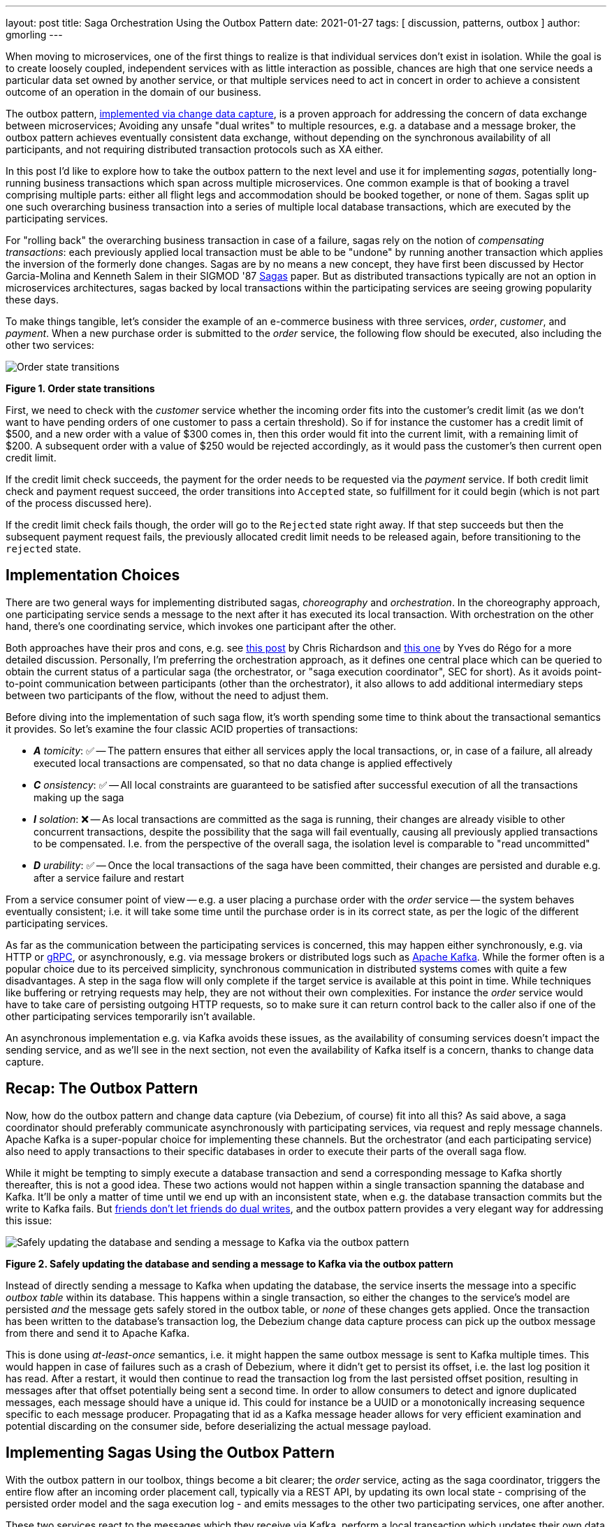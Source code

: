 ---
layout: post
title:  Saga Orchestration Using the Outbox Pattern
date:   2021-01-27
tags: [ discussion, patterns, outbox ]
author: gmorling
---

When moving to microservices, one of the first things to realize is that individual services don't exist in isolation.
While the goal is to create loosely coupled, independent services with as little interaction as possible,
chances are high that one service needs a particular data set owned by another service,
or that multiple services need to act in concert in order to achieve a consistent outcome of an operation in the domain of our business.

The outbox pattern, link:/blog/2019/02/19/reliable-microservices-data-exchange-with-the-outbox-pattern/[implemented via change data capture], is a proven approach for addressing the concern of data exchange between microservices;
Avoiding any unsafe "dual writes" to multiple resources, e.g. a database and a message broker,
the outbox pattern achieves eventually consistent data exchange,
without depending on the synchronous availability of all participants,
and not requiring distributed transaction protocols such as XA either.

In this post I'd like to explore how to take the outbox pattern to the next level and use it for implementing _sagas_,
potentially long-running business transactions which span across multiple microservices.
One common example is that of booking a travel comprising multiple parts: either all flight legs and accommodation should be booked together, or none of them.
Sagas split up one such overarching business transaction into a series of multiple local database transactions,
which are executed by the participating services.

+++<!-- more -->+++

For "rolling back" the overarching business transaction in case of a failure,
sagas rely on the notion of _compensating transactions_:
each previously applied local transaction must be able to be "undone" by running another transaction which applies the inversion of the formerly done changes.
Sagas are by no means a new concept, they have first been discussed by Hector Garcia-Molina and Kenneth  Salem in their SIGMOD '87 https://www.cs.cornell.edu/andru/cs711/2002fa/reading/sagas.pdf[Sagas] paper.
But as distributed transactions typically are not an option in microservices architectures,
sagas backed by local transactions within the participating services are seeing growing popularity these days.

To make things tangible, let's consider the example of an e-commerce business with three services, _order_, _customer_, and _payment_.
When a new purchase order is submitted to the _order_ service,
the following flow should be executed, also including the other two services:

[.centered-image.responsive-image]
====
++++
<img src="/assets/images/saga/order-states.png" style="max-width:90%;" class="responsive-image" alt="Order state transitions">
++++
*Figure 1. Order state transitions*
====

First, we need to check with the _customer_ service whether the incoming order fits into the customer's credit limit
(as we don't want to have pending orders of one customer to pass a certain threshold).
So if for instance the customer has a credit limit of $500, and a new order with a value of $300 comes in,
then this order would fit into the current limit, with a remaining limit of $200.
A subsequent order with a value of $250 would be rejected accordingly,
as it would pass the customer's then current open credit limit.

If the credit limit check succeeds,
the payment for the order needs to be requested via the _payment_ service.
If both credit limit check and payment request succeed, the order transitions into `Accepted` state,
so fulfillment for it could begin (which is not part of the process discussed here).

If the credit limit check fails though,
the order will go to the `Rejected` state right away.
If that step succeeds but then the subsequent payment request fails,
the previously allocated credit limit needs to be released again,
before transitioning to the `rejected` state.

== Implementation Choices

There are two general ways for implementing distributed sagas, _choreography_ and _orchestration_.
In the choreography approach, one participating service sends a message to the next after it has executed its local transaction.
With orchestration on the other hand, there's one coordinating service, which invokes one participant after the other.

Both approaches have their pros and cons, e.g. see https://chrisrichardson.net/post/sagas/2019/08/04/developing-sagas-part-2.html[this post] by Chris Richardson and https://medium.com/@ydorego/microservices-orchestration-vs-choreography-the-eternal-saga-d58c35e07d81[this one] by Yves do Régo for a more detailed discussion.
Personally, I'm preferring the orchestration approach, as it defines one central place which can be queried to obtain the current status of a particular saga (the orchestrator, or "saga execution coordinator", SEC for short).
As it avoids point-to-point communication between participants (other than the orchestrator),
it also allows to add additional intermediary steps between two participants of the flow,
without the need to adjust them.

Before diving into the implementation of such saga flow,
it's worth spending some time to think about the transactional semantics it provides.
So let's examine the four classic ACID properties of transactions:

* _**A** tomicity_: ✅ -- The pattern ensures that either all services apply the local transactions,
or, in case of a failure, all already executed local transactions are compensated, so that no data change is applied effectively
* _**C** onsistency_: ✅ -- All local constraints are guaranteed to be satisfied after successful execution of all the transactions making up the saga
* _**I** solation_: ❌ -- As local transactions are committed as the saga is running, their changes are already visible to other concurrent transactions, despite the possibility that the saga will fail eventually,
causing all previously applied transactions to be compensated. I.e. from the perspective of the overall saga, the isolation level is comparable to "read uncommitted"
* _**D** urability_: ✅ -- Once the local transactions of the saga have been committed, their changes are persisted and durable e.g. after a service failure and restart

From a service consumer point of view -- e.g. a user placing a purchase order with the _order_ service -- the system behaves eventually consistent;
i.e. it will take some time until the purchase order is in its correct state,
as per the logic of the different participating services.

As far as the communication between the participating services is concerned,
this may happen either synchronously, e.g. via HTTP or https://grpc.io/[gRPC],
or asynchronously, e.g. via message brokers or distributed logs such as https://kafka.apache.org/[Apache Kafka].
While the former often is a popular choice due to its perceived simplicity,
synchronous communication in distributed systems comes with quite a few disadvantages.
A step in the saga flow will only complete if the target service is available at this point in time.
While techniques like buffering or retrying requests may help, they are not without their own complexities.
For instance the _order_ service would have to take care of persisting outgoing HTTP requests,
so to make sure it can return control back to the caller also if one of the other participating services temporarily isn't available.

An asynchronous implementation e.g. via Kafka avoids these issues,
as the availability of consuming services doesn't impact the sending service,
and as we'll see in the next section, not even the availability of Kafka itself is a concern, thanks to change data capture.

== Recap: The Outbox Pattern

Now, how do the outbox pattern and change data capture (via Debezium, of course) fit into all this?
As said above, a saga coordinator should preferably communicate asynchronously with participating services,
via request and reply message channels.
Apache Kafka is a super-popular choice for implementing these channels.
But the orchestrator (and each participating service) also need to apply transactions to their specific databases in order to execute their parts of the overall saga flow.

While it might be tempting to simply execute a database transaction and send a corresponding message to Kafka shortly thereafter, this is not a good idea.
These two actions would not happen within a single transaction spanning the database and Kafka.
It'll be only a matter of time until we end up with an inconsistent state, when e.g. the database transaction commits but the write to Kafka fails.
But https://speakerdeck.com/gunnarmorling/practical-change-data-streaming-use-cases-with-apache-kafka-and-debezium-qcon-san-francisco-2019?slide=10[friends don't let friends do dual writes], 
and the outbox pattern provides a very elegant way for addressing this issue:

[.centered-image.responsive-image]
====
++++
<img src="/assets/images/saga/outbox-pattern.png" style="max-width:90%;" class="responsive-image" alt="Safely updating the database and sending a message to Kafka via the outbox pattern">
++++
*Figure 2. Safely updating the database and sending a message to Kafka via the outbox pattern*
====

Instead of directly sending a message to Kafka when updating the database,
the service inserts the message into a specific _outbox table_ within its database.
This happens within a single transaction, so either the changes to the service's model are persisted _and_ the message gets safely stored in the outbox table,
or _none_ of these changes gets applied.
Once the transaction has been written to the database's transaction log,
the Debezium change data capture process can pick up the outbox message from there and send it to Apache Kafka.

This is done using _at-least-once_ semantics, i.e. it might happen the same outbox message is sent to Kafka multiple times.
This would happen in case of failures such as a crash of Debezium,
where it didn't get to persist its offset, i.e. the last log position it has read.
After a restart, it would then continue to read the transaction log from the last persisted offset position,
resulting in messages after that offset potentially being sent a second time.
In order to allow consumers to detect and ignore duplicated messages,
each message should have a unique id.
This could for instance be a UUID or a monotonically increasing sequence specific to each message producer.
Propagating that id as a Kafka message header allows for very efficient examination and potential discarding on the consumer side,
before deserializing the actual message payload.

== Implementing Sagas Using the Outbox Pattern

With the outbox pattern in our toolbox, things become a bit clearer;
the _order_ service, acting as the saga coordinator, triggers the entire flow after an incoming order placement call, typically via a REST API,
by updating its own local state
- comprising of the persisted order model and the saga execution log -
and emits messages to the other two participating services, one after another.

These two services react to the messages which they receive via Kafka,
perform a local transaction which updates their own data state and emit a reply message for coordinator via their own outbox table.
The overall solution design looks like this:

[.centered-image.responsive-image]
====
++++
<img src="/assets/images/saga/saga-with-outbox.png" style="max-width:90%;" class="responsive-image" alt="Saga orchestration using the outbox pattern">
++++
*Figure 3. Saga orchestration using the outbox pattern*
====

You can find a complete proof-of-concept implementation of this architecture in the Debezium https://github.com/debezium/debezium-examples/tree/master/saga[examples repository] on GitHub.
The key parts of the architecture are these:

* The three services, _order_ (for managing purchase orders and acting as the saga orchestrator), _customer_ (for managing the customer's credit limit), and _payment_ (for handling credit card payments), each with their own local database (Postgres)
* Apache Kafka as the messaging backbone
* Debezium, running on top of Kafka Connect, subscribing to changes in the three different databases, and sending them to corresponding Kafka topics, using Debezium's link:/documentation/reference/configuration/outbox-event-router.html[outbox event routing] component

The three services are implemented using https://quarkus.io/[Quarkus], a stack for building cloud-native microservices either running on the JVM,
or compiled down to native binaries (via GraalVM).
Of course, the pattern could also be implemented using other stacks or even languages.

There are four Kafka topics involved: a request and a response topic for the credit approval messages, and a request and a response topic for the payment messages.
In case of a successful saga execution, exactly four messages would be exchanged.
If one of the steps fails and a compensation is necessary,
there'd be additional pairs of request and response messages for each step to be compensated.

[NOTE]
.Ordering Guarantees
====
For scaling purposes, Kafka topics can be organized into https://kafka.apache.org/documentation/#intro_concepts_and_terms[multiple partitions].

Only within a partition it is guaranteed that a consumer will receive the messages in exactly the same order as they have been sent by the producer.
As by default all messages with the same key will go into one and the same partition,
the unique id of a saga is a natural choice for the Kafka message key.
That way, the correct order of processing of the messages pertaining to one saga instance is ensured.

Several saga instances can be processed in parallel if they end up in different partitions of the topics used for the saga message exchange.
====

Inspired by architecture documentation templates such as https://arc42.org/download[arc42],
let's switch perspectives and take a look at the _runtime view_ of the solution,
in order to better understand how messages flow between the different saga participants in case of a successful saga execution
(and yes, I got carried away a bit drawing diagrams using https://excalidraw.com/[Excalidraw] while writing this post ;):

[.centered-image.responsive-image]
====
++++
<img src="/assets/images/saga/saga-sequence.png" style="max-width:90%;" class="responsive-image" alt="Execution sequence of a successful saga flow">
++++
*Figure 4. Execution sequence of a successful saga flow*
====

Each service emits outgoing messages via the outbox table in its own database.
From there, the messages are captured via Debezium and sent to Kafka, and finally consumed by the receiving service.
Upon sending and receiving messages, the _order_ service, acting as the orchestrator, also persists the saga progress in a local state table
(more on that below).
Furthermore, all participants log the ids of the messages they've consumed in a journal table, so as to identify potential duplicates later on.

Now, what happens if one step of the flow is failing?
For instance let's assume the payment step fails, as the customer's credit card has expired.
In that case, the previously reserved credit amount in the _customer_ service needs to be released again.
To do so, the _order_ service sends a compensation request to the _customer_ service.
Zooming out a bit (as the details around Debezium and Kafka are the same as before),
this is what the message exchange would look like in this case:

[.centered-image.responsive-image]
====
++++
<img src="/assets/images/saga/compensation-flow.png" style="max-width:90%;" class="responsive-image" alt="Execution sequence of a saga flow with compensation">
++++
*Figure 5. Execution sequence of a saga flow with compensation*
====

Having discussed the message flow _between_ services, let's now dive into some implementation details of the _order_ service.
The proof-of-concept implementation provides a generic saga orchestrator in the form of a simple state machine and the order-specific saga implementation,
which will be discussed in more depth further below.
The "framework" part of the _order_ service's implementation keeps track of the current state of the saga execution within the `sagastate` table,
whose schema looks like this:

[.centered-image.responsive-image]
====
++++
<img src="/assets/images/saga/saga-state-table.png" style="max-width:90%;" class="responsive-image" alt="Schema of the saga state table">
++++
*Figure 6. Schema of the saga state table*
====

Its columns are these:

* `id`: Unique identifier of a given saga instance, representing the creation of one particular purchase order
* `currentStep`: The step at which the saga currently is, e.g. "credit-approval" or "payment"
* `payload`: An arbitrary data structure associated with a particular saga instance, e.g. containing the id of the corresponding purchase order and other information useful during the saga lifecycle
* `status`: The current status of the saga; one of `STARTED`, `SUCCEEDED`, `ABORTING`, or `ABORTED`
* `stepState`: A string-ified JSON structure describing the status of the individual steps, e.g. `"{\"credit-approval\":\"SUCCEEDED\",\"payment\":\"STARTED\"}"`
* `type`: A nominal type of a saga, e.g. "order-placement"; useful to tell apart different kinds of sagas supported by one system
* `version`: An optimistic locking version, used to detect and reject concurrent updates to one saga instance (in which case the message triggering the failing update needs to be retried, re-loading the current state from the saga log)

As the _order_ service sends requests to the _customer_ and _payment_ services and receives their replies from Kafka,
the saga state gets updated within this table.
By setting up a Debezium connector for tracking the `sagastate` table, we can nicely examine the progress of a saga's execution in Kafka.

Here's the state transitions for a purchase order whose payment fails;
First, the order comes in and the "credit-approval" step gets started:

[source,json]
----
{
  "id": "73707ad2-0732-4592-b7e2-79b07c745e45",
  "currentstep": null,
  "payload": "\"order-id\": 2, \"customer-id\": 456, \"payment-due\": 4999, \"credit-card-no\": \"xxxx-yyyy-dddd-9999\"}",
  "sagastatus": "STARTED",
  "stepstatus": "{}",
  "type": "order-placement",
  "version": 0
}
----

[source,json]
----
{
  "id": "73707ad2-0732-4592-b7e2-79b07c745e45",
  "currentstep": "credit-approval",
  "payload": "{ \"order-id\": 2, \"customer-id\": 456, ... }",
  "sagastatus": "STARTED",
  "stepstatus": "{\"credit-approval\": \"STARTED\"}",
  "type": "order-placement",
  "version": 1
}
----

At this point, a "credit-approval" request message has been persisted in the outbox table, too.
Once this has been sent to Kafka, the _customer_ service will process it and send a reply message.
The _order_ service processes this by updating the saga state and starting the payment step:

[source,json]
----
{
  "id": "73707ad2-0732-4592-b7e2-79b07c745e45",
  "currentstep": "payment",
  "payload": "{ \"order-id\": 2, \"customer-id\": 456, ... }",
  "sagastatus": "STARTED",
  "stepstatus": "{\"payment\": \"STARTED\", \"credit-approval\": \"SUCCEEDED\"}",
  "type": "order-placement",
  "version": 2
}
----

Again a message is sent via the outbox table, now the "payment" request.
This fails, and the _payment_ system responds with a reply message indicating this fact.
This means that the "credit-approval" step needs to be compensated via the _customer_ system:
[source,json]
----
{
  "id": "73707ad2-0732-4592-b7e2-79b07c745e45",
  "currentstep": "credit-approval",
  "payload": "{ \"order-id\": 2, \"customer-id\": 456, ... }",
  "sagastatus": "ABORTING",
  "stepstatus": "{\"payment\": \"FAILED\", \"credit-approval\": \"COMPENSATING\"}",
  "type": "order-placement",
  "version": 3
}
----

Once that has succeeded, the saga is in its final state, `ABORTED`:

[source,json]
----
{
  "id": "73707ad2-0732-4592-b7e2-79b07c745e45",
  "currentstep": null,
  "payload": "{ \"order-id\": 2, \"customer-id\": 456, ... }",
  "sagastatus": "ABORTED",
  "stepstatus": "{\"payment\": \"FAILED\", \"credit-approval\": \"COMPENSATED\"}",
  "type": "order-placement",
  "version": 4
}
----

You can try this out yourself by following https://github.com/debezium/debezium-examples/tree/master/saga#running-the-example[the instructions] in the example's README file,
where you'll find requests for placing https://github.com/debezium/debezium-examples/blob/master/saga/requests/place-order.json[successful] as well as https://github.com/debezium/debezium-examples/blob/master/saga/requests/place-invalid-order2.json[failing] order creations.
It also has instructions for examining the exchanged messages in the Kafka topics sourced from the outbox tables of the different services.

Now let's look into some parts of the use case specific implementation.
The saga flow gets started within the _order_ service's REST endpoint implementation like so:

[source,java]
----
@POST
@Transactional
public PlaceOrderResponse placeOrder(PlaceOrderRequest req) {
    PurchaseOrder order = req.toPurchaseOrder();
    order.persist(); // <1>

    sagaManager.begin(OrderPlacementSaga.class, OrderPlacementSaga.payloadFor(order)); // <2>

    return PlaceOrderResponse.fromPurchaseOrder(order);
}
----
<1> Persist the incoming purchase order
<2> Begin the order placement saga flow for the incoming order

`SagaManager#begin()` will create a new record in the `sagastate` table, obtain the first outbox event from the `OrderPlacementSaga` implementation and persist it in the outbox table.
The `OrderPlacementSaga` class implements all the use case specific parts of the saga flow:

* outbox events to be sent for executing one part of the saga flow
* outbox events for compensating one part of the saga flow
* event handlers for processing reply messages from the othe saga participants

The `OrderPlacementSaga` implementation is a tad too long for showing it here in its entirety
(you can find its https://github.com/debezium/debezium-examples/blob/master/saga/order-service/src/main/java/io/debezium/examples/saga/order/saga/OrderPlacementSaga.java[complete source] on GitHub),
but here are some key parts:

[source,java]
----
@Saga(type="order-placement", stepIds = {CREDIT_APPROVAL, PAYMENT}) // <1>
public class OrderPlacementSaga extends SagaBase {

  private static final String REQUEST = "REQUEST";
  private static final String CANCEL = "CANCEL";
  protected static final String PAYMENT = "payment";
  protected static final String CREDIT_APPROVAL = "credit-approval";

  // ...

  @Override
  public SagaStepMessage getStepMessage(String id) { // <2>
    if (id.equals(PAYMENT)) {
      return new SagaStepMessage(PAYMENT, REQUEST, getPayload());
    }
    else {
      return new SagaStepMessage(CREDIT_APPROVAL, REQUEST, getPayload());
    }
  }

  @Override
  public SagaStepMessage getCompensatingStepMessage(String id) { // <3>
    // ...
  }

  public void onPaymentEvent(PaymentEvent event) { // <4>
    if (alreadyProcessed(event.messageId)) {
      return;
    }

    onStepEvent(PAYMENT, event.status.toStepStatus());
    updateOrderStatus();

    processed(event.messageId);
  }

  public void onCreditApprovalEvent(CreditApprovalEvent event) { // <5>
     // ...
  }

  private void updateOrderStatus() { // <6>
    if (getStatus() == SagaStatus.COMPLETED) {
      PurchaseOrder order = PurchaseOrder.findById(getOrderId());
      order.status = PurchaseOrderStatus.ACCEPTED;
    }
    else if (getStatus() == SagaStatus.ABORTED) {
      PurchaseOrder order = PurchaseOrder.findById(getOrderId());
      order.status = PurchaseOrderStatus.CANCELLED;
    }
  }

  // ...
}
----
<1> The ids of the saga steps in order of execution
<2> Returns the outbox message to be emitted for the given step
<3> Returns the outbox message to be emitted for compensating the given step
<4> Event handler for "payment" reply messages; it will update the purchase order status as well as the saga status (via the `onStepEvent()` callback),
which depending on the status may either complete the saga or initiate its rollback by applying all the compensating messages
<5> Event handler for "credit approval" reply messages
<6> Updates the purchase order status, based on the current saga states

To simplify interactions with the respective outbox tables, the three services use Debezium's link:/documentation/reference/integrations/outbox.html[Quarkus extension] for persisting outbox messages.
This extension allows to emit outbox events by firing CDI events,
whose payload is persisted in the outbox table as part of the ongoing local database transaction:

[source,java]
----
...
this.outboxEvent.fire(CreditEvent.of(sagaId, CreditStatus.CANCELLED));
...
----

The implementation of the _customer_ and _payment_ services isn't anything fundamentally new,
so they are omitted here for the sake of brevity.
You can find their complete source code https://github.com/debezium/debezium-examples/tree/master/saga/customer-service[here] and https://github.com/debezium/debezium-examples/tree/master/saga/payment-service[here].

== When Things Go Wrong

A key part of implementing distributed interaction patterns like sagas is understanding how they behave in failure scenarios and making sure that (eventual) consistency is also achieved under such unforeseen circumstances.

Note that a negative outcome of any of the saga steps
(e.g. if the _payment_ service rejects the payment due to an invalid credit card) is not a failure scenario here;
it is explicitly expected that participants cannot successfully execute their part of the overall flow,
resulting in the execution of appropriate compensating local transactions.
This also means that such generally anticipated failure of execution must not result in a rollback of the local database transaction,
as otherwise no reply message would be sent back to the orchestrator via the outbox.

With that in mind, let's discuss some possible failure scenarios:

The event handler of a Kafka message raises an exception:: The local database transaction will be rolled back and the incoming Kafka message will not be acknowledged with the broker; depending on the kind of exception, it may be retried after some time. In any case, monitoring should be in place to detect this situation, as the saga flow won't be able to continue until the message has been processed.
The Debezium connector crashes after sending an outbox message to Kafka, but before committing the offset in the source database's transaction log:: After restarting the connector, it will continue to read the messages from the outbox table beginning at the log offset that was committed last, potentially resulting in some outbox events sent a second time; that’s why all the participants need to be idempotent, as implemented in the example by means of journal tables which enable detection of events that are processed more than once.
The Kafka broker isn't running or cannot be reached, for example, due to a network split:: The Debezium connectors can resume their work after Kafka is available and accessible again; until then, saga flows naturally cannot proceed.
A message gets processed, but acknowledging it with Kafka fails:: The message will be passed to the consuming service again, which would find the message's id in its journal table and thus ignore the duplicated message.
Concurrent updates to the saga state table when processing multiple saga steps in parallel:: While we've discussed a sequential flow with the orchestrator triggering participating services one after another, one might also envision a saga implementation which processes multiple steps in parallel. In this case,
concurrently arriving reply messages may compete to update the saga state table. This situation would be detected via the optimistic locking implemented on that table, causing an event handler trying to commit an update based on a superseded version of the saga state to fail, rollback, and retry.

We could discuss some more cases, but the general semantics of the overall design are those of an eventually consistent system with at-least-once guarantees.

== Bonus: Distributed Tracing

When designing an event flow between distributed systems, operational insight is a key aspect of making sure everything runs correctly and efficiently.
Distributed tracing provides such insights by collecting trace information from the individual systems that contribute to such interaction and allowing to examine the call flows e.g. in a web UI.

Debezium's outbox support addresses this concern through tight integration with the https://opentracing.io/[OpenTracing] spec
(support for https://opentelemetry.io/[OpenTelemetry] is on the roadmap).
By putting a tool such as https://jaegertracing.io[Jaeger] into place,
it's just a link:/documentation/reference/integrations/tracing.html[matter of configuration] to collect trace information from the _order_, _customer_, and _payment_ services and display the end-to-end spans.

TODO: add step markers from earlier chart

[.centered-image.responsive-image]
====
++++
<img src="/assets/images/saga/open-tracing.png" style="max-width:90%;" class="responsive-image" alt="Saga flow in the Jaeger UI">
++++
*Figure 7. Saga flow in the Jaeger UI*
====

The visualization flow in Jaeger nicely shows how the saga flow is triggered by the incoming REST request in the _order_ service,
an outbox message is sent to _customer_ and back to _order_,
followed by another one sent to _payment_ and back to _order_.

The tracing functionality makes it rather easy to identify unfinished flows
—- for example, because an event handler in one of the participating services fails to process a message —-
as well as performance bottlenecks,
such as when one event handler takes unreasonably long to fulfill its part of the saga flow.

== Wrap-Up and Outlook

Distributed transaction protocols like XA used to be a popular choice for applying changes to a set of databases.
Within microservices architectures, this typically isn't an option, though.
Database specifics aren't present at the service level,
services may use non-XA compatible data stores internally;
also Apache Kafka -- as a popular infrastructure for message exchange between microservices -- doesn't support integration with XA transaction managers.

The saga pattern presents itself as a powerful and flexible alternative,
allowing for the implementation of long-running "business transactions",
which require multiple, separate services to agree on either applying or aborting a set of data changes.

Of course we should aspire for a service cut that reduces the need for interaction with remote services as much as possible.
For instance, it might be an option to move the credit limit logic from the example to the _order_ service itself, avoiding the coordination with the _customer_ service.
But depending on business requirements, the need for such interaction spanning multiple services might be impossible to avoid,
in particular when it comes to integrating legacy systems, or systems which are not under our control.

Compared to synchronous communication, for example via HTTP, implementing the saga flow using messaging infrastructure like Apache Kafka allows the participants to be nicely decoupled.
If for instance the _payment_ service isn't up and running when the _order_ service receives a new purchase order,
this doesn't matter at all.
The same goes for Kafka or Debezium, the only resource required synchronously by the _order_ service is its own database.
Once components come back up again, they will pick up from the last committed offset and continue the data flow.

We could try and wrap a resiliency layer around an architecture based on synchronous communication,
for example, employing patterns like retries and circuit breakers.
But things would become very complex quickly: How long to wait before a retry, how many times to retry?
Where to buffer requests safely if an invoked service isn't available?
An asynchronous architecture based on messaging infrastructure like Apache Kafka provides the required decoupling between systems out of the box and should be the preferred approach.

Also with Kafka in the picture, there is a risk of potentially unsafe dual writes to a service's database _and_ Kafka.
This can be circumvented via the outbox pattern,
which -- implemented via CDC and Debezium -- provides a safe way for keeping these resources in sync.

When implementing complex patterns like sagas,
it's vital to exactly understand their constraints and semantics.
Two things to be aware of in the context of the proposed solution are the inherent eventual consistency and the limited isolation level of the overarching business transaction.
For instance, allocating a portion of the customer’s credit limit could cause another order from that customer that was submitted at the same time, to be rejected, also if the first order doesn't go through eventually, due to the failure of the payment.

The example project discussed in this post provides a PoC-level implementation for saga orchestration based on CDC and the outbox pattern.
It's organized into two parts:

* A generic "framework" component that provides the saga orchestration logic in the form of a simple state machine along with the saga execution log
* The specific implementation of the discussed order placement use case (the `OrderPlacementSaga` class shown in parts above, accompanying REST endpoints etc.)

Going forward, we might extract the former part into a reusable component,
for example, through the existing Debezium Quarkus extension.
If there is interest in this, please let us know by commenting below, or by reaching out on the mailing list.
While the current implementation works reliably, some features should be added;
for instance, it might be desirable to optionally execute multiple saga steps concurrently.
Whether that’s reasonable or not is a business decision
(for example, in the example earlier in this post it arguably makes sense to only trigger the credit card payment after the customer credit limit check has successfully completed),
but supporting it wouldn’t be hard from a technical perspective.
Contention while updating the saga state may become a critical issue in this case;
the post https://particular.net/blog/optimizations-to-scatter-gather-sagas["Optimizations to scatter-gather sagas"] discusses potential solutions for this.
Another capability to add would be a facility for monitoring and identifying sagas that haven’t been completed after some time.

The proposed implementation provides a means of reliably executing business transactions with "all or nothing" semantics across a span of multiple services.
For more advanced use cases, such as. including conditional flows, you might take a look at existing workflow engines and business process automation tools, such as https://kogito.kie.org/[Kogito].
Another interesting technology to keep an eye on is the MicroProfile https://github.com/eclipse/microprofile-lra[specification for long-running activities] (LRA),
which currently is under development.
The MicroProfile community also is discussing https://github.com/eclipse/microprofile-lra/issues/338[the integration with transactional outbox implementations] like Debezium’s.

_Many thanks to https://twitter.com/hpgrahsl[Hans-Peter Grahsl] and https://github.com/roldanbob[Bob Roldan] for their extensive feedback while writing this post!_

== TODO

- systems must offer compensation facility

